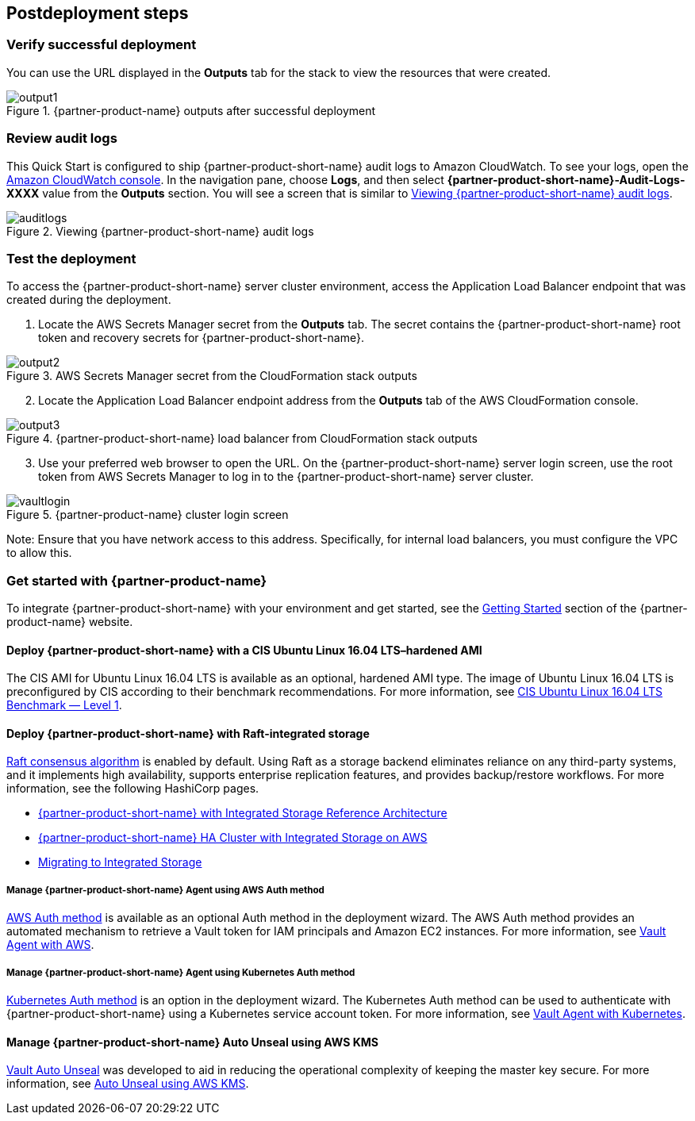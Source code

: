 // Include any postdeployment steps here, such as steps necessary to test that the deployment was successful. If there are no postdeployment steps, leave this file empty.

== Postdeployment steps

=== Verify successful deployment

You can use the URL displayed in the *Outputs* tab for the stack to view the resources that were created.

[#output1]
.{partner-product-name} outputs after successful deployment
image::../docs/deployment_guide/images/output-1.png[output1]

=== Review audit logs

This Quick Start is configured to ship {partner-product-short-name} audit logs to Amazon CloudWatch. To see your logs, open the https://console.aws.amazon.com/cloudwatch/[Amazon CloudWatch console^]. In the navigation pane, choose *Logs*, and then select *{partner-product-short-name}-Audit-Logs-XXXX* value from the *Outputs* section. You will see a screen that is similar to <<auditlogs>>.

[#auditlogs]
.Viewing {partner-product-short-name} audit logs
image::../docs/deployment_guide/images/audit-logs.png[auditlogs]

=== Test the deployment

To access the {partner-product-short-name} server cluster environment, access the Application Load Balancer endpoint that was created during the deployment.

[start=1]
. Locate the AWS Secrets Manager secret from the *Outputs* tab. The secret contains the {partner-product-short-name} root token and recovery secrets for {partner-product-short-name}.

[#output2]
.AWS Secrets Manager secret from the CloudFormation stack outputs
image::../docs/deployment_guide/images/output-2.png[output2]

[start=2]
. Locate the Application Load Balancer endpoint address from the *Outputs* tab of the AWS CloudFormation console.

[#output3]
.{partner-product-short-name} load balancer from CloudFormation stack outputs
image::../docs/deployment_guide/images/output-3.png[output3]

[start=3]
. Use your preferred web browser to open the URL. On the {partner-product-short-name} server login screen, use the root token from AWS Secrets Manager to log in to the {partner-product-short-name} server cluster.


[#vaultlogin]
.{partner-product-name} cluster login screen
image::../docs/deployment_guide/images/vault-login.png[vaultlogin]

Note: Ensure that you have network access to this address. Specifically, for internal load balancers, you must configure the VPC to allow this.

=== Get started with {partner-product-name}

To integrate {partner-product-short-name} with your environment and get started, see the https://www.vaultproject.io/intro/getting-started[Getting Started^] section of the {partner-product-name} website.

==== Deploy {partner-product-short-name} with a CIS Ubuntu Linux 16.04 LTS–hardened AMI

The CIS AMI for Ubuntu Linux 16.04 LTS is available as an optional, hardened AMI type. The image of Ubuntu Linux 16.04 LTS is preconfigured by CIS according to their benchmark recommendations. For more information, see https://aws.amazon.com/marketplace/pp/B078TPPXV2?qid=1588650469654[CIS Ubuntu Linux 16.04 LTS Benchmark — Level 1^].

==== Deploy {partner-product-short-name} with Raft-integrated storage

https://www.vaultproject.io/docs/internals/integrated-storage[Raft consensus algorithm^] is enabled by default. Using Raft as a storage backend eliminates reliance on any third-party systems, and it implements high availability, supports enterprise replication features, and provides backup/restore workflows. For more information, see the following HashiCorp pages.

* https://learn.hashicorp.com/vault/operations/raft-reference-architecture[{partner-product-short-name} with Integrated Storage Reference Architecture^]
* https://learn.hashicorp.com/vault/operations/raft-storage-aws[{partner-product-short-name} HA Cluster with Integrated Storage on AWS^]
* https://learn.hashicorp.com/vault/operations/storage-migration-checklist[Migrating to Integrated Storage^]

===== Manage {partner-product-short-name} Agent using AWS Auth method

https://www.vaultproject.io/docs/auth/aws[AWS Auth method^] is available as an optional Auth method in the deployment wizard. The AWS Auth method provides an automated mechanism to retrieve a Vault token for IAM principals and Amazon EC2 instances. For more information, see https://learn.hashicorp.com/vault/identity-access-management/vault-agent-aws[Vault Agent with AWS^].

===== Manage {partner-product-short-name} Agent using Kubernetes Auth method

https://www.vaultproject.io/docs/auth/kubernetes[Kubernetes Auth method^] is an option in the deployment wizard. The Kubernetes Auth method can be used to authenticate with {partner-product-short-name} using a Kubernetes service account token. For more information, see https://learn.hashicorp.com/vault/identity-access-management/vault-agent-k8s[Vault Agent with Kubernetes^].

====  Manage {partner-product-short-name} Auto Unseal using AWS KMS

https://www.vaultproject.io/docs/concepts/seal#auto-unseal[Vault Auto Unseal^] was developed to aid in reducing the operational complexity of keeping the master key secure. For more information, see https://learn.hashicorp.com/vault/operations/ops-autounseal-aws-kms[Auto Unseal using AWS KMS^].

